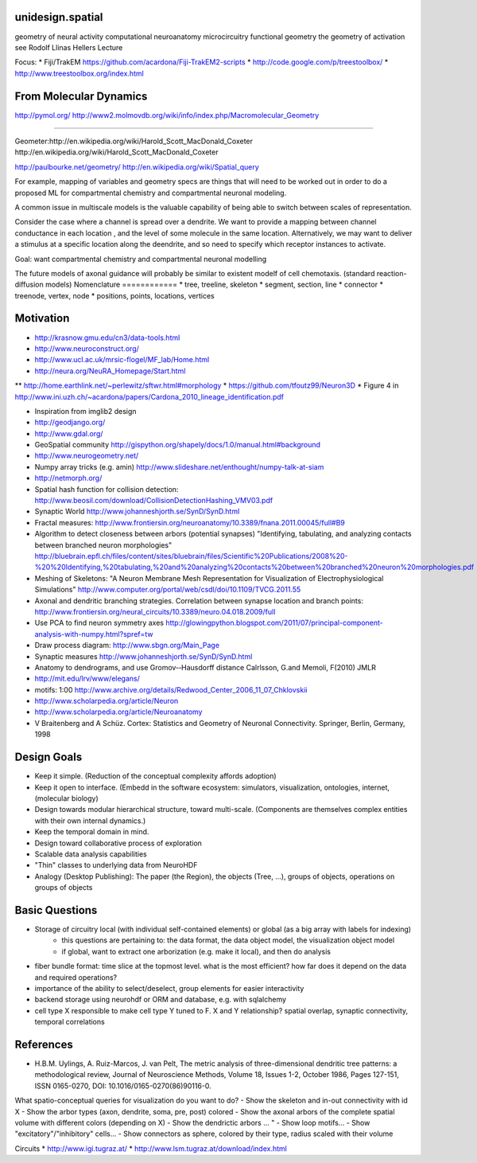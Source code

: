 unidesign.spatial
=================

geometry of neural activity
computational neuroanatomy
microcircuitry
functional geometry
the geometry of activation
see Rodolf Llinas Hellers Lecture

Focus:
* Fiji/TrakEM https://github.com/acardona/Fiji-TrakEM2-scripts
* http://code.google.com/p/treestoolbox/
* http://www.treestoolbox.org/index.html

From Molecular Dynamics
=======================
http://pymol.org/
http://www2.molmovdb.org/wiki/info/index.php/Macromolecular_Geometry

======================

Geometer:http://en.wikipedia.org/wiki/Harold_Scott_MacDonald_Coxeter
http://en.wikipedia.org/wiki/Harold_Scott_MacDonald_Coxeter

http://paulbourke.net/geometry/
http://en.wikipedia.org/wiki/Spatial_query

For example, mapping of variables and geometry specs are things that will need to be worked out in order to do a proposed
ML for compartmental chemistry and compartmental neuronal modeling.

A common issue in multiscale models is the valuable capability of being able to switch between scales of representation.

Consider the case where a channel is spread over a dendrite. We want to provide a mapping between channel conductance
in each location , and the level of some molecule in the same location. Alternatively, we may want to deliver a stimulus
at a specific location along the deendrite, and so need to specify which receptor instances to activate.

Goal: want compartmental chemistry and compartmental neuronal modelling

The future models of axonal guidance will probably be similar to existent modelf of cell chemotaxis. (standard reaction-diffusion models)
Nomenclature
============
* tree, treeline, skeleton
* segment, section, line
* connector
* treenode, vertex, node
* positions, points, locations, vertices

Motivation
==========
* http://krasnow.gmu.edu/cn3/data-tools.html
* http://www.neuroconstruct.org/
* http://www.ucl.ac.uk/mrsic-flogel/MF_lab/Home.html
* http://neura.org/NeuRA_Homepage/Start.html
** http://home.earthlink.net/~perlewitz/sftwr.html#morphology
* https://github.com/tfoutz99/Neuron3D
* Figure 4 in http://www.ini.uzh.ch/~acardona/papers/Cardona_2010_lineage_identification.pdf

* Inspiration from imglib2 design
* http://geodjango.org/
* http://www.gdal.org/
* GeoSpatial community http://gispython.org/shapely/docs/1.0/manual.html#background
* http://www.neurogeometry.net/
* Numpy array tricks (e.g. amin) http://www.slideshare.net/enthought/numpy-talk-at-siam
* http://netmorph.org/
* Spatial hash function for collision detection: http://www.beosil.com/download/CollisionDetectionHashing_VMV03.pdf
* Synaptic World http://www.johanneshjorth.se/SynD/SynD.html
* Fractal measures: http://www.frontiersin.org/neuroanatomy/10.3389/fnana.2011.00045/full#B9

* Algorithm to detect closeness between arbors (potential synapses) "Identifying, tabulating, and analyzing contacts between branched neuron morphologies"
  http://bluebrain.epfl.ch/files/content/sites/bluebrain/files/Scientific%20Publications/2008%20-%20%20Identifying,%20tabulating,%20and%20analyzing%20contacts%20between%20branched%20neuron%20morphologies.pdf
* Meshing of Skeletons: "A Neuron Membrane Mesh Representation for Visualization of Electrophysiological Simulations"
  http://www.computer.org/portal/web/csdl/doi/10.1109/TVCG.2011.55
* Axonal and dendritic branching strategies. Correlation between synapse location and branch points:
  http://www.frontiersin.org/neural_circuits/10.3389/neuro.04.018.2009/full
* Use PCA to find neuron symmetry axes
  http://glowingpython.blogspot.com/2011/07/principal-component-analysis-with-numpy.html?spref=tw
* Draw process diagram: http://www.sbgn.org/Main_Page
* Synaptic measures http://www.johanneshjorth.se/SynD/SynD.html
* Anatomy to dendrograms, and use Gromov-­‐Hausdorff distance	Calrlsson, G.and Memoli, F(2010) JMLR
* http://mit.edu/lrv/www/elegans/
* motifs: 1:00 http://www.archive.org/details/Redwood_Center_2006_11_07_Chklovskii
* http://www.scholarpedia.org/article/Neuron
* http://www.scholarpedia.org/article/Neuroanatomy
* V Braitenberg and A Schüz. Cortex: Statistics and Geometry of Neuronal Connectivity. Springer, Berlin, Germany, 1998

Design Goals
============
* Keep it simple. (Reduction of the conceptual complexity affords adoption)
* Keep it open to interface. (Embedd in the software ecosystem: simulators, visualization, ontologies, internet, (molecular biology)
* Design towards modular hierarchical structure, toward multi-scale. (Components are themselves complex entities with their own internal dynamics.)
* Keep the temporal domain in mind.
* Design toward collaborative process of exploration
* Scalable data analysis capabilities
* "Thin" classes to underlying data from NeuroHDF
* Analogy (Desktop Publishing): The paper (the Region), the objects (Tree, ...), groups of objects, operations on groups of objects

Basic Questions
===============
* Storage of circuitry local (with individual self-contained elements) or global (as a big array with labels for indexing)
    * this questions are pertaining to: the data format, the data object model, the visualization object model
    * if global, want to extract one arborization (e.g. make it local), and then do analysis
* fiber bundle format: time slice at the topmost level. what is the most efficient? how far does it depend on the data and required operations?
* importance of the ability to select/deselect, group elements for easier interactivity
* backend storage using neurohdf or ORM and database, e.g. with sqlalchemy
* cell type X responsible to make cell type Y tuned to F. X and Y relationship? spatial overlap, synaptic connectivity, temporal correlations
References
==========
* H.B.M. Uylings, A. Ruiz-Marcos, J. van Pelt, The metric analysis of three-dimensional dendritic tree patterns: a methodological review, Journal of Neuroscience Methods, Volume 18, Issues 1-2, October 1986, Pages 127-151, ISSN 0165-0270, DOI: 10.1016/0165-0270(86)90116-0.

What spatio-conceptual queries for visualization do you want to do?
- Show the skeleton and in-out connectivity with id X
- Show the arbor types (axon, dendrite, soma, pre, post) colored
- Show the axonal arbors of the complete spatial volume with different colors (depending on X)
- Show the dendrictic arbors ... "
- Show loop motifs...
- Show "excitatory"/"inhibitory" cells...
- Show connectors as sphere, colored by their type, radius scaled with their volume

Circuits
* http://www.igi.tugraz.at/
* http://www.lsm.tugraz.at/download/index.html
